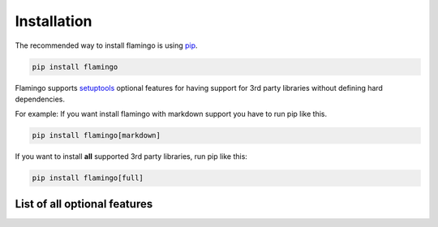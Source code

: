 

Installation
============

The recommended way to install flamingo is using
`pip <https://pip.pypa.io/en/stable/>`_.

.. code-block::

    pip install flamingo

Flamingo supports `setuptools <https://setuptools.readthedocs.io/en/latest/>`_
optional features for having support for 3rd party libraries without defining
hard dependencies.

For example: If you want install flamingo with markdown support you have to
run pip like this.

.. code-block::

    pip install flamingo[markdown]

If you want to install **all** supported 3rd party libraries, run pip like
this:

.. code-block::

    pip install flamingo[full]


List of all optional features
-----------------------------

.. table::

    Name

    Description


    live-server

    Required for ``flamingo server``.
    Installs `aiohttp <https://aiohttp.readthedocs.io/en/stable/>`_,
    `aiohttp-json-rpc <https://github.com/pengutronix/aiohttp-json-rpc>`_,
    and `aionotify <https://github.com/rbarrois/aionotify>`_


    ipython

    Required for ``flamingo shell``. Installs `IPython <https://ipython.org/>`_


    chardet

    Adds support for
    `chardet <https://chardet.readthedocs.io/en/latest/index.html>`_.
    Needed for ``settings.USE_CHARDET``


    pygments

    Adds support for `pygments <http://pygments.org/>`_


    markdown

    Adds support for `markdown <https://www.markdownguide.org/>`_
    using `python-markdown <https://python-markdown.github.io/>`_


    coloredlogs

    Adds support for
    `coloredlogs <https://coloredlogs.readthedocs.io/en/latest/>`_
